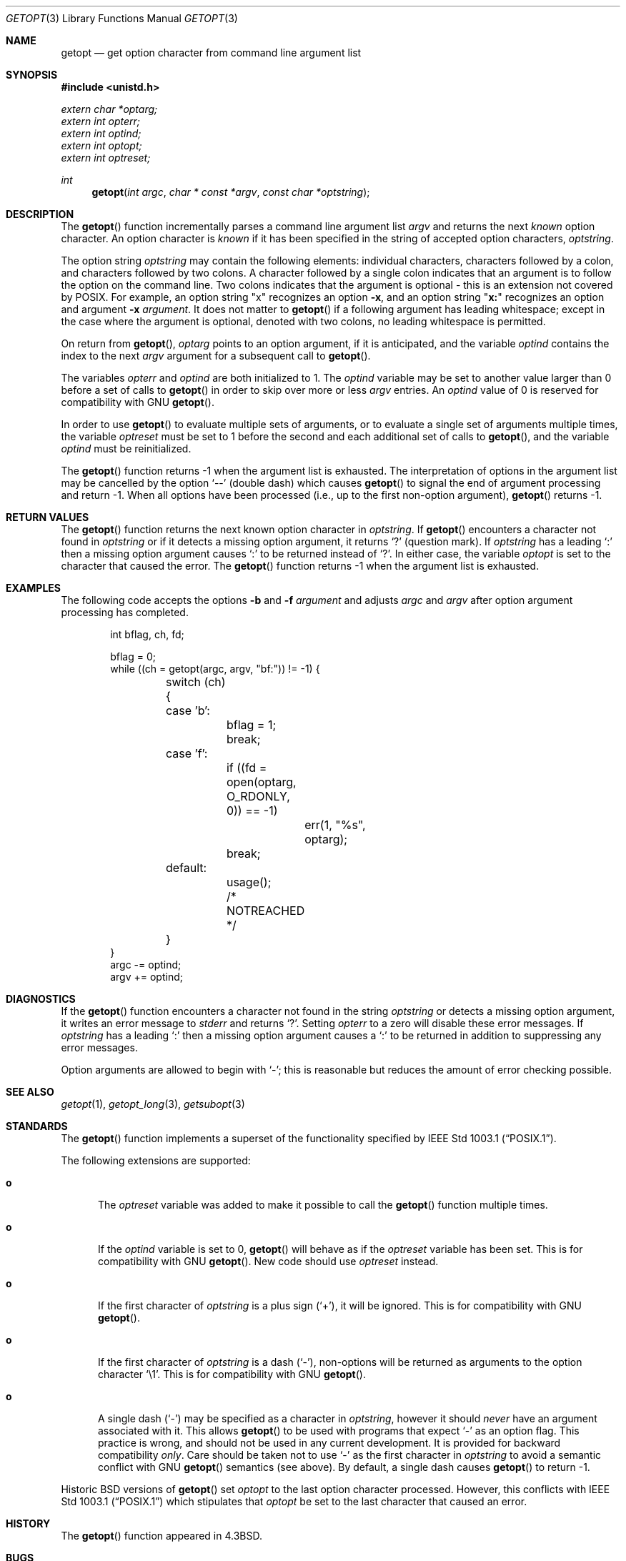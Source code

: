 .\" Copyright (c) 1988, 1991, 1993
.\"	The Regents of the University of California.  All rights reserved.
.\"
.\" Redistribution and use in source and binary forms, with or without
.\" modification, are permitted provided that the following conditions
.\" are met:
.\" 1. Redistributions of source code must retain the above copyright
.\"    notice, this list of conditions and the following disclaimer.
.\" 2. Redistributions in binary form must reproduce the above copyright
.\"    notice, this list of conditions and the following disclaimer in the
.\"    documentation and/or other materials provided with the distribution.
.\" 3. Neither the name of the University nor the names of its contributors
.\"    may be used to endorse or promote products derived from this software
.\"    without specific prior written permission.
.\"
.\" THIS SOFTWARE IS PROVIDED BY THE REGENTS AND CONTRIBUTORS ``AS IS'' AND
.\" ANY EXPRESS OR IMPLIED WARRANTIES, INCLUDING, BUT NOT LIMITED TO, THE
.\" IMPLIED WARRANTIES OF MERCHANTABILITY AND FITNESS FOR A PARTICULAR PURPOSE
.\" ARE DISCLAIMED.  IN NO EVENT SHALL THE REGENTS OR CONTRIBUTORS BE LIABLE
.\" FOR ANY DIRECT, INDIRECT, INCIDENTAL, SPECIAL, EXEMPLARY, OR CONSEQUENTIAL
.\" DAMAGES (INCLUDING, BUT NOT LIMITED TO, PROCUREMENT OF SUBSTITUTE GOODS
.\" OR SERVICES; LOSS OF USE, DATA, OR PROFITS; OR BUSINESS INTERRUPTION)
.\" HOWEVER CAUSED AND ON ANY THEORY OF LIABILITY, WHETHER IN CONTRACT, STRICT
.\" LIABILITY, OR TORT (INCLUDING NEGLIGENCE OR OTHERWISE) ARISING IN ANY WAY
.\" OUT OF THE USE OF THIS SOFTWARE, EVEN IF ADVISED OF THE POSSIBILITY OF
.\" SUCH DAMAGE.
.\"
.\"	$OpenBSD: getopt.3,v 1.43 2013/06/05 03:39:23 tedu Exp $
.\"
.Dd $Mdocdate: June 5 2013 $
.Dt GETOPT 3
.Os
.Sh NAME
.Nm getopt
.Nd get option character from command line argument list
.Sh SYNOPSIS
.In unistd.h
.Vt extern char *optarg;
.Vt extern int   opterr;
.Vt extern int   optind;
.Vt extern int   optopt;
.Vt extern int   optreset;
.Ft int
.Fn getopt "int argc" "char * const *argv" "const char *optstring"
.Sh DESCRIPTION
The
.Fn getopt
function incrementally parses a command line argument list
.Fa argv
and returns the next
.Em known
option character.
An option character is
.Em known
if it has been specified in the string of accepted option characters,
.Fa optstring .
.Pp
The option string
.Fa optstring
may contain the following elements: individual characters,
characters followed by a colon, and characters followed by two colons.
A character followed by a single colon indicates that an argument
is to follow the option on the command line.
Two colons indicates that the argument is optional \- this is an
extension not covered by POSIX.
For example, an option string
.Qq x
recognizes an option
.Fl x ,
and an option string
.Qq Li x:
recognizes an option and argument
.Fl x Ar argument .
It does not matter to
.Fn getopt
if a following argument has leading whitespace; except in the case where
the argument is optional, denoted with two colons, no leading whitespace
is permitted.
.Pp
On return from
.Fn getopt ,
.Va optarg
points to an option argument, if it is anticipated,
and the variable
.Va optind
contains the index to the next
.Fa argv
argument for a subsequent call
to
.Fn getopt .
.Pp
The variables
.Va opterr
and
.Va optind
are both initialized to 1.
The
.Va optind
variable may be set to another value larger than 0 before a set of calls to
.Fn getopt
in order to skip over more or less
.Fa argv
entries.
An
.Va optind
value of 0 is reserved for compatibility with GNU
.Fn getopt .
.Pp
In order to use
.Fn getopt
to evaluate multiple sets of arguments, or to evaluate a single set of
arguments multiple times,
the variable
.Va optreset
must be set to 1 before the second and each additional set of calls to
.Fn getopt ,
and the variable
.Va optind
must be reinitialized.
.Pp
The
.Fn getopt
function returns \-1 when the argument list is exhausted.
The interpretation of options in the argument list may be cancelled
by the option
.Ql --
(double dash) which causes
.Fn getopt
to signal the end of argument processing and return \-1.
When all options have been processed (i.e., up to the first non-option
argument),
.Fn getopt
returns \-1.
.Sh RETURN VALUES
The
.Fn getopt
function returns the next known option character in
.Fa optstring .
If
.Fn getopt
encounters a character not found in
.Fa optstring
or if it detects a missing option argument,
it returns
.Sq \&?
(question mark).
If
.Fa optstring
has a leading
.Sq \&:
then a missing option argument causes
.Sq \&:
to be returned instead of
.Sq \&? .
In either case, the variable
.Va optopt
is set to the character that caused the error.
The
.Fn getopt
function returns \-1 when the argument list is exhausted.
.Sh EXAMPLES
The following code accepts the options
.Fl b
and
.Fl f Ar argument
and adjusts
.Va argc
and
.Va argv
after option argument processing has completed.
.Bd -literal -offset indent
int bflag, ch, fd;

bflag = 0;
while ((ch = getopt(argc, argv, "bf:")) != -1) {
	switch (ch) {
	case 'b':
		bflag = 1;
		break;
	case 'f':
		if ((fd = open(optarg, O_RDONLY, 0)) == -1)
			err(1, "%s", optarg);
		break;
	default:
		usage();
		/* NOTREACHED */
	}
}
argc -= optind;
argv += optind;
.Ed
.Sh DIAGNOSTICS
If the
.Fn getopt
function encounters a character not found in the string
.Fa optstring
or detects
a missing option argument, it writes an error message to
.Em stderr
and returns
.Ql \&? .
Setting
.Va opterr
to a zero will disable these error messages.
If
.Fa optstring
has a leading
.Ql \&:
then a missing option argument causes a
.Ql \&:
to be returned in addition to suppressing any error messages.
.Pp
Option arguments are allowed to begin with
.Ql - ;
this is reasonable but reduces the amount of error checking possible.
.Sh SEE ALSO
.Xr getopt 1 ,
.Xr getopt_long 3 ,
.Xr getsubopt 3
.Sh STANDARDS
The
.Fn getopt
function implements a superset of the functionality specified by
.St -p1003.1 .
.Pp
The following extensions are supported:
.Bl -tag -width "xxx"
.It Li o
The
.Va optreset
variable was added to make it possible to call the
.Fn getopt
function multiple times.
.It Li o
If the
.Va optind
variable is set to 0,
.Fn getopt
will behave as if the
.Va optreset
variable has been set.
This is for compatibility with
.Tn GNU
.Fn getopt .
New code should use
.Va optreset
instead.
.It Li o
If the first character of
.Fa optstring
is a plus sign
.Pq Ql + ,
it will be ignored.
This is for compatibility with
.Tn GNU
.Fn getopt .
.It Li o
If the first character of
.Fa optstring
is a dash
.Pq Ql - ,
non-options will be returned as arguments to the option character
.Ql \e1 .
This is for compatibility with
.Tn GNU
.Fn getopt .
.It Li o
A single dash
.Pq Ql -
may be specified as a character in
.Fa optstring ,
however it should
.Em never
have an argument associated with it.
This allows
.Fn getopt
to be used with programs that expect
.Ql -
as an option flag.
This practice is wrong, and should not be used in any current development.
It is provided for backward compatibility
.Em only .
Care should be taken not to use
.Ql -
as the first character in
.Fa optstring
to avoid a semantic conflict with
.Tn GNU
.Fn getopt
semantics (see above).
By default, a single dash causes
.Fn getopt
to return \-1.
.El
.Pp
Historic
.Bx
versions of
.Fn getopt
set
.Fa optopt
to the last option character processed.
However, this conflicts with
.St -p1003.1
which stipulates that
.Fa optopt
be set to the last character that caused an error.
.Sh HISTORY
The
.Fn getopt
function appeared in
.Bx 4.3 .
.Sh BUGS
The
.Fn getopt
function was once specified to return
.Dv EOF
instead of \-1.
This was changed by
.St -p1003.2-92
to decouple
.Fn getopt
from
.In stdio.h .
.Pp
It is possible to handle digits as option letters.
This allows
.Fn getopt
to be used with programs that expect a number
.Pq Dq Li \-3
as an option.
This practice is wrong, and should not be used in any current development.
It is provided for backward compatibility
.Em only .
The following code fragment works in most cases and can handle mixed
number and letter arguments.
.Bd -literal -offset indent
int aflag = 0, bflag = 0, ch, lastch = '\e0';
int length = -1, newarg = 1, prevoptind = 1;

while ((ch = getopt(argc, argv, "0123456789ab")) != -1) {
	switch (ch) {
	case '0': case '1': case '2': case '3': case '4':
	case '5': case '6': case '7': case '8': case '9':
		if (newarg || !isdigit(lastch))
			length = 0;
		else if (length > INT_MAX / 10)
			usage();
		length = (length * 10) + (ch - '0');
		break;
	case 'a':
		aflag = 1;
		break;
	case 'b':
		bflag = 1;
		break;
	default:
		usage();
	}
	lastch = ch;
	newarg = optind != prevoptind;
	prevoptind = optind;
}
.Ed
